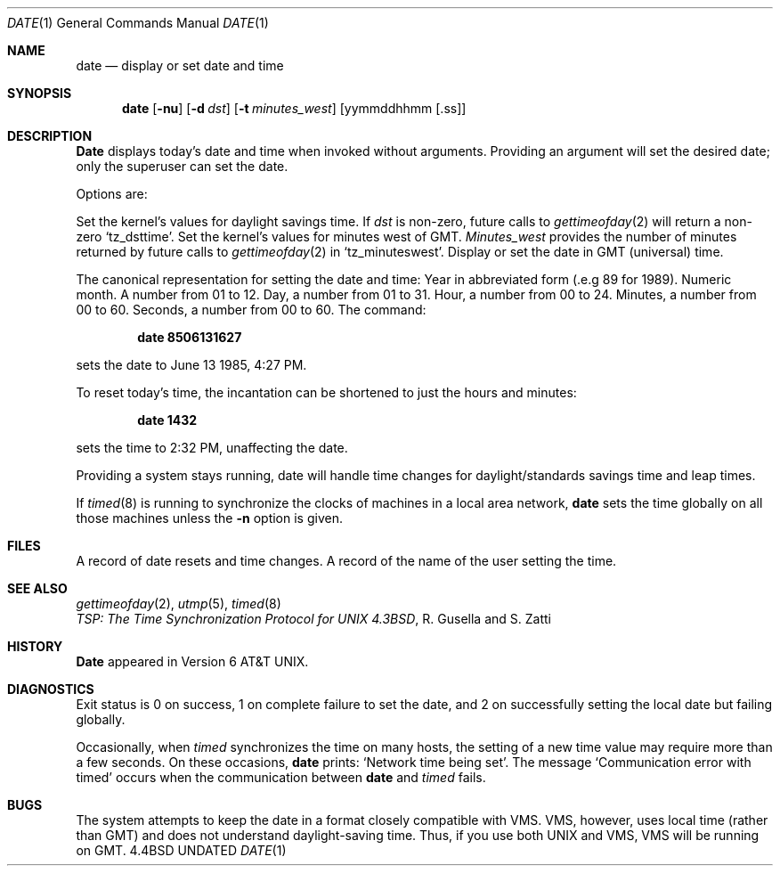.\" Copyright (c) 1980, 1990 The Regents of the University of California.
.\" All rights reserved.
.\"
.\" %sccs.include.redist.man%
.\"
.\"     @(#)date.1	6.8 (Berkeley) %G%
.\"
.Dd 
.Dt DATE 1
.Os BSD 4.4
.Sh NAME
.Nm date
.Nd display or set date and time
.Sh SYNOPSIS
.Nm date
.Op Fl nu
.Op Fl d Ar dst
.Op Fl t Ar minutes_west
.Op yymmddhhmm [\&.ss]
.Sh DESCRIPTION
.Nm Date
displays today's date and time when invoked without
arguments.  Providing an argument will set the desired date;
only the superuser can set the date.
.Pp
Options are:
.Pp
.Tw Ds
.Tp Fl d
Set the kernel's values for daylight savings time.
If
.Ar dst
is non-zero, future calls
to
.Xr gettimeofday 2
will return a non-zero
.Ql tz_dsttime  .
.Tp Fl t
Set the kernel's values for minutes west of GMT.
.Ar Minutes_west
provides the number of minutes returned by future calls to
.Xr gettimeofday 2
in
.Ql tz_minuteswest  .
.Tp Fl u
Display or set the date in GMT (universal) time.
.Tp
.Pp
The canonical representation for setting the date and time:
.Dw Ds
.Dp Ar yy
Year in abbreviated form (.e.g 89 for 1989).
.Dp Ar mm
Numeric month.
A number from 01 to 12.
.Dp Ar dd
Day, a number from 01 to 31.
.Dp Ar hh
Hour, a number from 00 to 24.
.Dp Ar mm
Minutes, a number from 00 to 60.
.Dp Ar .ss
Seconds, a number from 00 to 60.
.Dp
The command:
.Pp
.Dl date 8506131627
.Pp
sets the date to June 13 1985, 4:27 PM.
.Pp
To reset today's time, the incantation can be shortened
to just the hours and minutes:
.Pp
.Dl date 1432
.Pp
sets the time to 2:32 PM, unaffecting the date.
.Pp
Providing a system stays running, date will handle
time changes for daylight/standards savings time and leap times.
.Pp
If
.Xr timed 8
is running to synchronize the clocks of machines in a local
area network,
.Nm date
sets the time globally on all those
machines unless the
.Fl n
option is given.
.Sh FILES
.Dw /var/log/messages
.Di L
.Dp Pa /var/log/wtmp
A record of date resets and time changes.
.Dp Pa /var/log/messages
A record of the name of the user
setting the time.
.Sh SEE ALSO
.Xr gettimeofday 2 ,
.Xr utmp 5 ,
.Xr timed 8
.br
.Em TSP:\ The\ Time\ Synchronization Protocol
.Em for UNIX 4.3BSD ,
R. Gusella
and\ S.\ Zatti
.Sh HISTORY
.Nm Date
appeared in Version 6 AT&T UNIX.
.Sh DIAGNOSTICS
Exit status is 0 on success, 1 on complete failure to set the date,
and 2 on successfully setting the local date but failing globally.
.Pp
Occasionally, when
.Xr timed
synchronizes the time on many hosts,
the setting of a new time value may require more than a few seconds.
On these occasions,
.Nm date
prints: `Network time being set'.
The message `Communication error with timed' occurs when the communication
between
.Nm date
and
.Xr timed
fails.
.Sh BUGS
The system attempts to keep the date in a format closely compatible
with VMS.  VMS, however, uses local time (rather than GMT) and does
not understand daylight-saving time.  Thus, if you use both UNIX
and VMS, VMS will be running on GMT.
